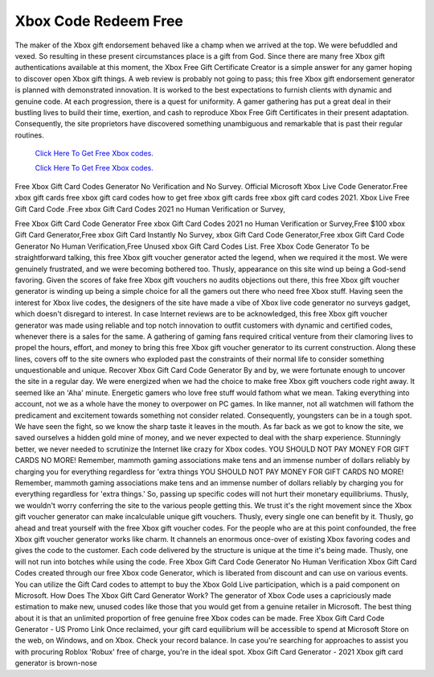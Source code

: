 Xbox Code Redeem Free
~~~~~~~~~~~~

The maker of the Xbox gift endorsement behaved like a champ when we arrived at the top. We were befuddled and vexed. So resulting in these present circumstances place is a gift from God. Since there are many free Xbox gift authentications available at this moment, the Xbox Free Gift Certificate Creator is a simple answer for any gamer hoping to discover open Xbox gift things. A web review is probably not going to pass; this free Xbox gift endorsement generator is planned with demonstrated innovation. It is worked to the best expectations to furnish clients with dynamic and genuine code. At each progression, there is a quest for uniformity. A gamer gathering has put a great deal in their bustling lives to build their time, exertion, and cash to reproduce Xbox Free Gift Certificates in their present adaptation. Consequently, the site proprietors have discovered something unambiguous and remarkable that is past their regular routines. 

  `Click Here To Get Free Xbox codes.
  <https://bit.ly/3hsIPVK>`_
  
  `Click Here To Get Free Xbox codes.
  <https://bit.ly/3hsIPVK>`_

Free Xbox Gift Card Codes Generator No Verification and No Survey. Official Microsoft Xbox Live Code Generator.Free xbox gift cards free xbox gift card codes how to get free xbox gift cards free xbox gift card codes 2021. Xbox Live Free Gift Card Code .Free xbox Gift Card Codes 2021 no Human Verification or Survey, 

 

Free Xbox Gift Card Code Generator Free xbox Gift Card Codes 2021 no Human Verification or Survey,Free $100 xbox Gift Card Generator,Free xbox Gift Card Instantly No Survey, xbox Gift Card Code Generator,Free xbox Gift Card Code Generator No Human Verification,Free Unused xbox Gift Card Codes List. Free Xbox Code Generator To be straightforward talking, this free Xbox gift voucher generator acted the legend, when we required it the most. We were genuinely frustrated, and we were becoming bothered too. Thusly, appearance on this site wind up being a God-send favoring. Given the scores of fake free Xbox gift vouchers no audits objections out there, this free Xbox gift voucher generator is winding up being a simple choice for all the gamers out there who need free Xbox stuff. Having seen the interest for Xbox live codes, the designers of the site have made a vibe of Xbox live code generator no surveys gadget, which doesn't disregard to interest. In case Internet reviews are to be acknowledged, this free Xbox gift voucher generator was made using reliable and top notch innovation to outfit customers with dynamic and certified codes, whenever there is a sales for the same. A gathering of gaming fans required critical venture from their clamoring lives to propel the hours, effort, and money to bring this free Xbox gift voucher generator to its current construction. Along these lines, covers off to the site owners who exploded past the constraints of their normal life to consider something unquestionable and unique. Recover Xbox Gift Card Code Generator By and by, we were fortunate enough to uncover the site in a regular day. We were energized when we had the choice to make free Xbox gift vouchers code right away. It seemed like an 'Aha' minute. Energetic gamers who love free stuff would fathom what we mean. Taking everything into account, not we as a whole have the money to overpower on PC games. In like manner, not all watchmen will fathom the predicament and excitement towards something not consider related. Consequently, youngsters can be in a tough spot. We have seen the fight, so we know the sharp taste it leaves in the mouth. As far back as we got to know the site, we saved ourselves a hidden gold mine of money, and we never expected to deal with the sharp experience. Stunningly better, we never needed to scrutinize the Internet like crazy for Xbox codes. YOU SHOULD NOT PAY MONEY FOR GIFT CARDS NO MORE! Remember, mammoth gaming associations make tens and an immense number of dollars reliably by charging you for everything regardless for 'extra things YOU SHOULD NOT PAY MONEY FOR GIFT CARDS NO MORE! Remember, mammoth gaming associations make tens and an immense number of dollars reliably by charging you for everything regardless for 'extra things.' So, passing up specific codes will not hurt their monetary equilibriums. Thusly, we wouldn't worry conferring the site to the various people getting this. We trust it's the right movement since the Xbox gift voucher generator can make incalculable unique gift vouchers. Thusly, every single one can benefit by it. Thusly, go ahead and treat yourself with the free Xbox gift voucher codes. For the people who are at this point confounded, the free Xbox gift voucher generator works like charm. It channels an enormous once-over of existing Xbox favoring codes and gives the code to the customer. Each code delivered by the structure is unique at the time it's being made. Thusly, one will not run into botches while using the code. Free Xbox Gift Card Code Generator No Human Verification Xbox Gift Card Codes created through our free Xbox code Generator, which is liberated from discount and can use on various events. You can utilize the Gift Card codes to attempt to buy the Xbox Gold Live participation, which is a paid component on Microsoft. How Does The Xbox Gift Card Generator Work? The generator of Xbox Code uses a capriciously made estimation to make new, unused codes like those that you would get from a genuine retailer in Microsoft. The best thing about it is that an unlimited proportion of free genuine free Xbox codes can be made. Free Xbox Gift Card Code Generator - US Promo Link Once reclaimed, your gift card equilibrium will be accessible to spend at Microsoft Store on the web, on Windows, and on Xbox. Check your record balance. In case you're searching for approaches to assist you with procuring Roblox 'Robux' free of charge, you're in the ideal spot. Xbox Gift Card Generator - 2021 Xbox gift card generator is brown-nose